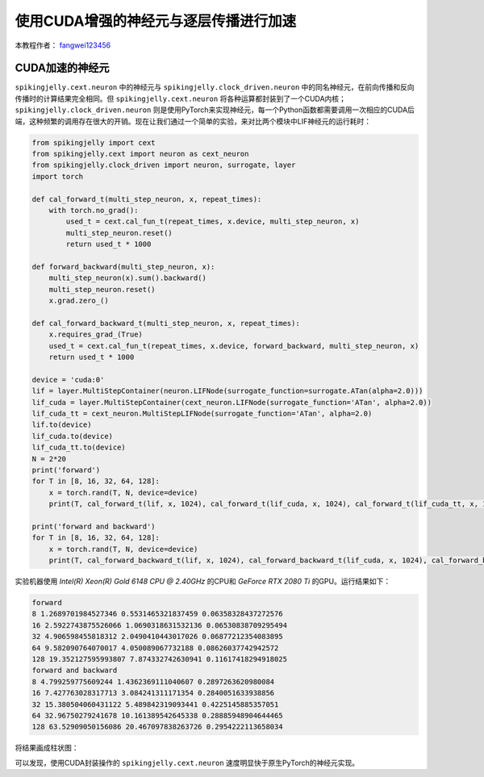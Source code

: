 使用CUDA增强的神经元与逐层传播进行加速
======================================

本教程作者： `fangwei123456 <https://github.com/fangwei123456>`_

CUDA加速的神经元
-----------------------
``spikingjelly.cext.neuron`` 中的神经元与 ``spikingjelly.clock_driven.neuron`` 中的同名神经元，在前向传播和反向传播时的计算结果完全相同。但 ``spikingjelly.cext.neuron`` 将各种运算都封装到了一个CUDA内核；``spikingjelly.clock_driven.neuron`` 则是使用PyTorch来实现神经元，每一个Python函数都需要调用一次相应的CUDA后端，这种频繁的调用存在很大的开销。现在让我们通过一个简单的实验，来对比两个模块中LIF神经元的运行耗时：

.. code-block:: python

    from spikingjelly import cext
    from spikingjelly.cext import neuron as cext_neuron
    from spikingjelly.clock_driven import neuron, surrogate, layer
    import torch

    def cal_forward_t(multi_step_neuron, x, repeat_times):
        with torch.no_grad():
            used_t = cext.cal_fun_t(repeat_times, x.device, multi_step_neuron, x)
            multi_step_neuron.reset()
            return used_t * 1000

    def forward_backward(multi_step_neuron, x):
        multi_step_neuron(x).sum().backward()
        multi_step_neuron.reset()
        x.grad.zero_()

    def cal_forward_backward_t(multi_step_neuron, x, repeat_times):
        x.requires_grad_(True)
        used_t = cext.cal_fun_t(repeat_times, x.device, forward_backward, multi_step_neuron, x)
        return used_t * 1000

    device = 'cuda:0'
    lif = layer.MultiStepContainer(neuron.LIFNode(surrogate_function=surrogate.ATan(alpha=2.0)))
    lif_cuda = layer.MultiStepContainer(cext_neuron.LIFNode(surrogate_function='ATan', alpha=2.0))
    lif_cuda_tt = cext_neuron.MultiStepLIFNode(surrogate_function='ATan', alpha=2.0)
    lif.to(device)
    lif_cuda.to(device)
    lif_cuda_tt.to(device)
    N = 2*20
    print('forward')
    for T in [8, 16, 32, 64, 128]:
        x = torch.rand(T, N, device=device)
        print(T, cal_forward_t(lif, x, 1024), cal_forward_t(lif_cuda, x, 1024), cal_forward_t(lif_cuda_tt, x, 1024))

    print('forward and backward')
    for T in [8, 16, 32, 64, 128]:
        x = torch.rand(T, N, device=device)
        print(T, cal_forward_backward_t(lif, x, 1024), cal_forward_backward_t(lif_cuda, x, 1024), cal_forward_backward_t(lif_cuda_tt, x, 1024))

实验机器使用 `Intel(R) Xeon(R) Gold 6148 CPU @ 2.40GHz` 的CPU和 `GeForce RTX 2080 Ti` 的GPU。运行结果如下：

.. code-block:: bash

    forward
    8 1.2689701984527346 0.5531465321837459 0.06358328437272576
    16 2.5922743875526066 1.0690318631532136 0.06530838709295494
    32 4.906598455818312 2.0490410443017026 0.06877212354083895
    64 9.582090764070017 4.050089067732188 0.08626037742942572
    128 19.352127595993807 7.874332742630941 0.11617418294918025
    forward and backward
    8 4.799259775609244 1.4362369111040607 0.2897263620980084
    16 7.427763028317713 3.084241311171354 0.2840051633938856
    32 15.380504060431122 5.489842319093441 0.4225145885357051
    64 32.96750279241678 10.161389542645338 0.28885948904644465
    128 63.52909050156086 20.467097838263726 0.2954222113658034

将结果画成柱状图：

.. image:: ../_static/tutorials/clock_driven/11_cext_neuron_with_lbl/exe_time_f.*
    :width: 100%

.. image:: ../_static/tutorials/clock_driven/11_cext_neuron_with_lbl/exe_time_fb.*
    :width: 100%

可以发现，使用CUDA封装操作的 ``spikingjelly.cext.neuron`` 速度明显快于原生PyTorch的神经元实现。